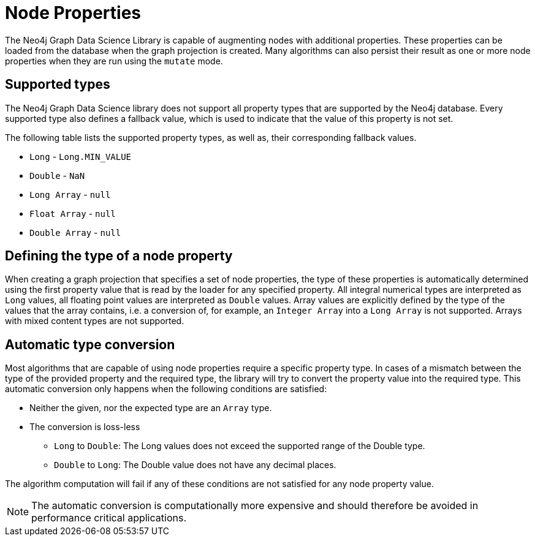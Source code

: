 [[node-properties]]
// tag::header[]
= Node Properties
:description: This section explains the currently supported node properties.
// end::header[]


The Neo4j Graph Data Science Library is capable of augmenting nodes with additional properties.
These properties can be loaded from the database when the graph projection is created.
Many algorithms can also persist their result as one or more node properties when they are run using the `mutate` mode.

== Supported types

The Neo4j Graph Data Science library does not support all property types that are supported by the Neo4j database.
Every supported type also defines a fallback value, which is used to indicate that the value of this property is not set.

The following table lists the supported property types, as well as, their corresponding fallback values.

* `Long` - `Long.MIN_VALUE`
* `Double` - `NaN`
* `Long Array` - `null`
* `Float Array` - `null`
* `Double Array` - `null`

== Defining the type of a node property

When creating a graph projection that specifies a set of node properties, the type of these properties is automatically determined using the first property value that is read by the loader for any specified property.
All integral numerical types are interpreted as `Long` values, all floating point values are interpreted as `Double` values.
Array values are explicitly defined by the type of the values that the array contains, i.e. a conversion of, for example, an `Integer Array` into a `Long Array` is not supported.
Arrays with mixed content types are not supported.

== Automatic type conversion

Most algorithms that are capable of using node properties require a specific property type.
In cases of a mismatch between the type of the provided property and the required type, the library will try to convert the property value into the required type.
This automatic conversion only happens when the following conditions are satisfied:

* Neither the given, nor the expected type are an `Array` type.
* The conversion is loss-less
** `Long` to `Double`: The Long values does not exceed the supported range of the Double type.
** `Double` to `Long`: The Double value does not have any decimal places.

The algorithm computation will fail if any of these conditions are not satisfied for any node property value.

NOTE: The automatic conversion is computationally more expensive and should therefore be avoided in performance critical applications.
